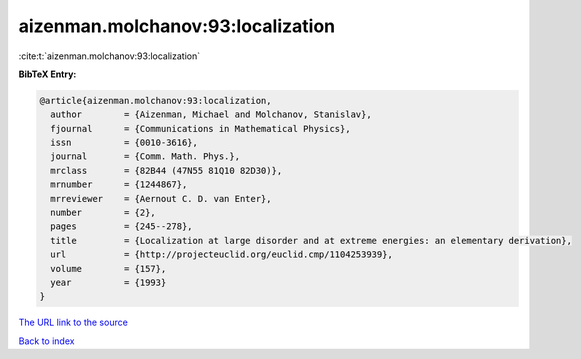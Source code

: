 aizenman.molchanov:93:localization
==================================

:cite:t:`aizenman.molchanov:93:localization`

**BibTeX Entry:**

.. code-block:: bibtex

   @article{aizenman.molchanov:93:localization,
     author        = {Aizenman, Michael and Molchanov, Stanislav},
     fjournal      = {Communications in Mathematical Physics},
     issn          = {0010-3616},
     journal       = {Comm. Math. Phys.},
     mrclass       = {82B44 (47N55 81Q10 82D30)},
     mrnumber      = {1244867},
     mrreviewer    = {Aernout C. D. van Enter},
     number        = {2},
     pages         = {245--278},
     title         = {Localization at large disorder and at extreme energies: an elementary derivation},
     url           = {http://projecteuclid.org/euclid.cmp/1104253939},
     volume        = {157},
     year          = {1993}
   }
`The URL link to the source <http://projecteuclid.org/euclid.cmp/1104253939>`_


`Back to index <../By-Cite-Keys.html>`_
